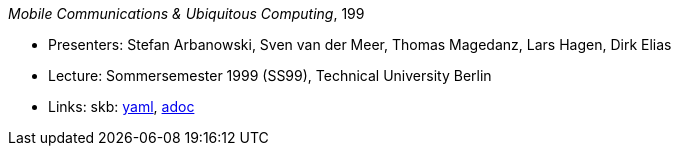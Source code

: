 //
// This file was generated by SKB-Dashboard, task 'lib-yaml2src'
// - on Tuesday November  6 at 20:44:43
// - skb-dashboard: https://www.github.com/vdmeer/skb-dashboard
//

_Mobile Communications & Ubiquitous Computing_, 199

* Presenters: Stefan Arbanowski, Sven van der Meer, Thomas Magedanz, Lars Hagen, Dirk Elias
* Lecture: Sommersemester 1999 (SS99), Technical University Berlin
* Links:
      skb:
        https://github.com/vdmeer/skb/tree/master/data/library/talks/lecture-notes/1990/mcuc-tub-1999.yaml[yaml],
        https://github.com/vdmeer/skb/tree/master/data/library/talks/lecture-notes/1990/mcuc-tub-1999.adoc[adoc]

